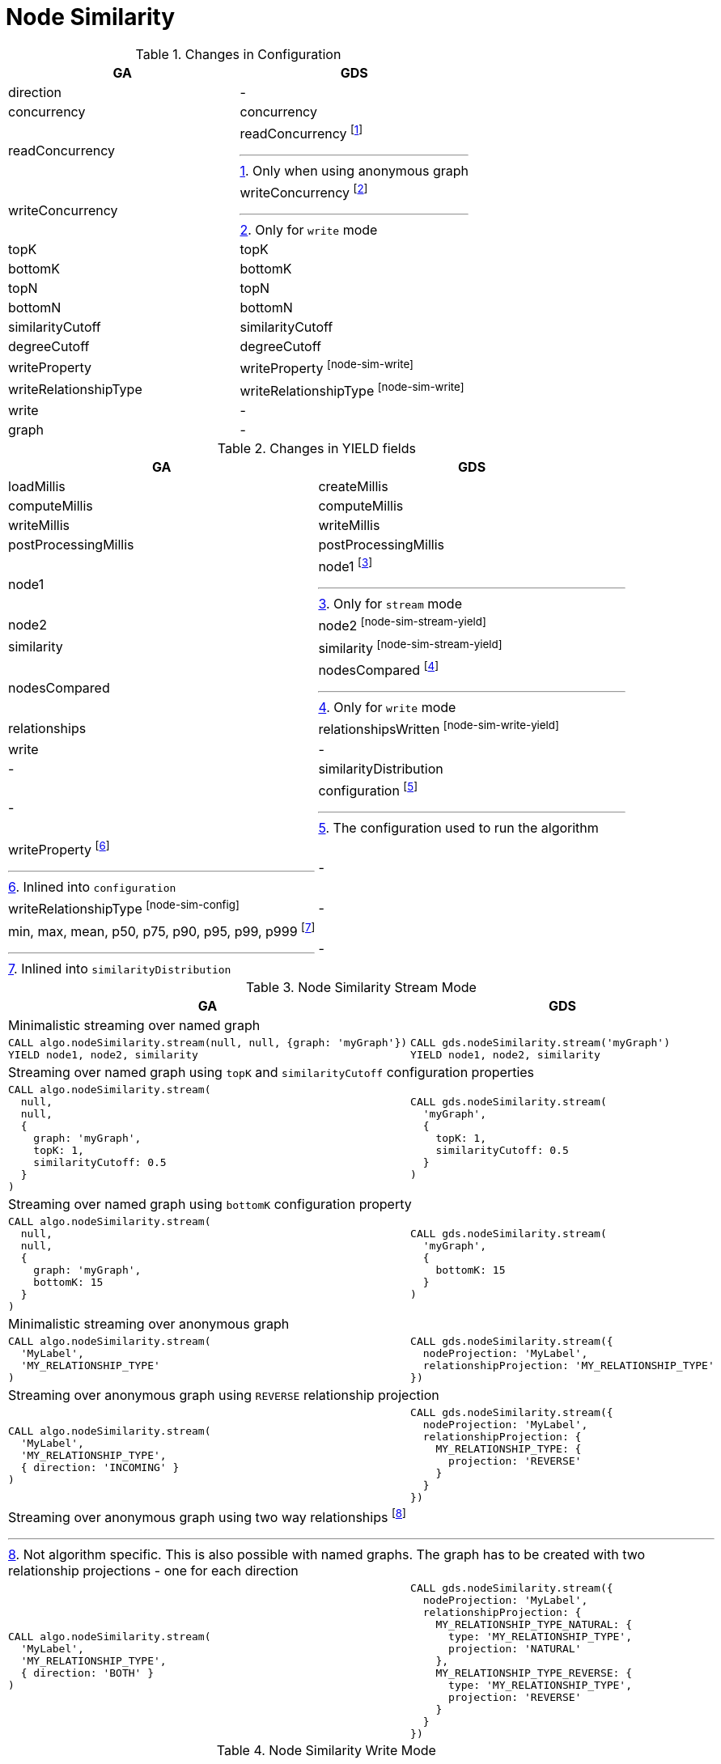 [[migration-node-sim]]
= Node Similarity

.Changes in Configuration
[opts=header,cols="1a,1a"]
|===
|GA                                 | GDS
| direction                         | -
| concurrency                       | concurrency
| readConcurrency                   | readConcurrency footnote:node-sim-read[Only when using anonymous graph]
| writeConcurrency                  | writeConcurrency footnote:node-sim-write[Only for `write` mode]
| topK                              | topK
| bottomK                           | bottomK
| topN                              | topN
| bottomN                           | bottomN
| similarityCutoff                  | similarityCutoff
| degreeCutoff                      | degreeCutoff
| writeProperty                     | writeProperty footnote:node-sim-write[]
| writeRelationshipType             | writeRelationshipType footnote:node-sim-write[]
| write                             | -
| graph                             | -
|===

.Changes in YIELD fields
[opts=header,cols="1a,1a"]
|===
| GA                     | GDS
| loadMillis             | createMillis
| computeMillis          | computeMillis
| writeMillis            | writeMillis
| postProcessingMillis   | postProcessingMillis
| node1                  | node1 footnote:node-sim-stream-yield[Only for `stream` mode]
| node2                  | node2 footnote:node-sim-stream-yield[]
| similarity             | similarity footnote:node-sim-stream-yield[]
| nodesCompared          | nodesCompared footnote:node-sim-write-yield[Only for `write` mode]
| relationships          | relationshipsWritten footnote:node-sim-write-yield[]
| write                  | -
| -                      | similarityDistribution
| -                      | configuration footnote:node-sim-gds-config[The configuration used to run the algorithm]
| writeProperty footnote:node-sim-config[Inlined into `configuration`]         | -
| writeRelationshipType footnote:node-sim-config[]         | -
| min, max, mean, p50, p75, p90, p95, p99, p999 footnote:node-sim-distribution[Inlined into `similarityDistribution`] | -
|===

.Node Similarity Stream Mode
[opts=header,cols="1a,1a"]
|===
|GA | GDS
2+| Minimalistic streaming over named graph
|
[source, cypher]
----
CALL algo.nodeSimilarity.stream(null, null, {graph: 'myGraph'})
YIELD node1, node2, similarity
----
|
[source, cypher]
----
CALL gds.nodeSimilarity.stream('myGraph')
YIELD node1, node2, similarity
----
2+| Streaming over named graph using `topK` and `similarityCutoff` configuration properties
|
[source, cypher]
----
CALL algo.nodeSimilarity.stream(
  null,
  null,
  {
    graph: 'myGraph',
    topK: 1,
    similarityCutoff: 0.5
  }
)
----
|
[source, cypher]
----
CALL gds.nodeSimilarity.stream(
  'myGraph',
  {
    topK: 1,
    similarityCutoff: 0.5
  }
)
----
2+| Streaming over named graph using `bottomK` configuration property
|
[source, cypher]
----
CALL algo.nodeSimilarity.stream(
  null,
  null,
  {
    graph: 'myGraph',
    bottomK: 15
  }
)
----
|
[source, cypher]
----
CALL gds.nodeSimilarity.stream(
  'myGraph',
  {
    bottomK: 15
  }
)
----
2+| Minimalistic streaming over anonymous graph
|
[source, cypher]
----
CALL algo.nodeSimilarity.stream(
  'MyLabel',
  'MY_RELATIONSHIP_TYPE'
)
----
|
[source, cypher]
----
CALL gds.nodeSimilarity.stream({
  nodeProjection: 'MyLabel',
  relationshipProjection: 'MY_RELATIONSHIP_TYPE'
})
----
2+| Streaming over anonymous graph using `REVERSE` relationship projection
|
[source, cypher]
----
CALL algo.nodeSimilarity.stream(
  'MyLabel',
  'MY_RELATIONSHIP_TYPE',
  { direction: 'INCOMING' }
)
----
|
[source, cypher]
----
CALL gds.nodeSimilarity.stream({
  nodeProjection: 'MyLabel',
  relationshipProjection: {
    MY_RELATIONSHIP_TYPE: {
      projection: 'REVERSE'
    }
  }
})
----
2+| Streaming over anonymous graph using two way relationships footnote:[Not algorithm specific. This is also possible with named graphs. The graph has to be created with two relationship projections - one for each direction]
|
[source, cypher]
----
CALL algo.nodeSimilarity.stream(
  'MyLabel',
  'MY_RELATIONSHIP_TYPE',
  { direction: 'BOTH' }
)
----
|
[source, cypher]
----
CALL gds.nodeSimilarity.stream({
  nodeProjection: 'MyLabel',
  relationshipProjection: {
    MY_RELATIONSHIP_TYPE_NATURAL: {
      type: 'MY_RELATIONSHIP_TYPE',
      projection: 'NATURAL'
    },
    MY_RELATIONSHIP_TYPE_REVERSE: {
      type: 'MY_RELATIONSHIP_TYPE',
      projection: 'REVERSE'
    }
  }
})
----
|===

.Node Similarity Write Mode
[opts=header,cols="1a,1a"]
|===
|GA | GDS
2+|Minimalistic `write` with `writeRelationshipType` and `writeProperty`
|
[source, cypher]
----
CALL algo.nodeSimilarity(
  null,
  null,
  {
    graph: 'myGraph',
    writeRelationshipType: 'MY_WRITE_REL_TYPE',
    writeProperty: 'myWriteProperty',
    write: true
  }
)
YIELD
  nodesCompared,
  relationships,
  writeMillis,
  iterations,
  p1,
  writeProperty
----
|
[source, cypher]
----
CALL gds.nodeSimilarity.write(
  'myGraph',
  {
    writeRelationshipType: 'MY_WRITE_REL_TYPE',
    writeProperty: 'myWriteProperty'
  }
)
YIELD
  nodesCompared,
  relationships,
  writeMillis,
  ranIterations,
  similarityDistribution AS sd,
  configuration AS conf
RETURN
  nodesCompared,
  relationships,
  writeMillis,
  ranIterations,
  sd.p1 AS p1,
  conf.writeProperty AS writeProperty
----
2+| Memory estimation of the algorithm
|
[source, cypher]
----
CALL algo.memrec(
  'MyLabel',
  'MY_RELATIONSHIP_TYPE',
  'nodeSimilarity',
  {
    writeRelationshipType: 'MY_WRITE_REL_TYPE',
    writeProperty: 'myWriteProperty',
    write: true
  }
)
----
|
[source, cypher]
----
CALL gds.nodeSimilarity.write.estimate(
  {
    nodeProjection: 'MyLabel',
    relationshipProjection: 'MY_RELATIONSHIP_TYPE'
  },
  {
    writeRelationshipType: 'MY_WRITE_REL_TYPE',
    writeProperty: 'myWriteProperty'
  }
)
----
|===